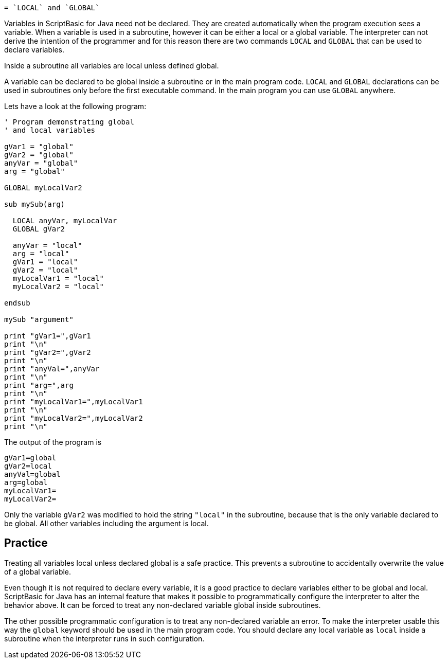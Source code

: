  = `LOCAL` and `GLOBAL`

Variables in ScriptBasic for Java need not be declared.
They are created automatically when the program execution sees a variable.
When a variable is used in a subroutine, however it can be either a local or a global variable.
The interpreter can not derive the intention of the programmer and for this reason there are two commands `LOCAL` and `GLOBAL` that can be used to declare variables.

Inside a subroutine all variables are local unless defined global.

A variable can be declared to be global inside a subroutine or in the main program code. `LOCAL`
and `GLOBAL` declarations can be used in subroutines only before the first executable command.
In the main program you can use `GLOBAL` anywhere.

Lets have a look at the following program:


[source,text]
----
' Program demonstrating global
' and local variables

gVar1 = "global"
gVar2 = "global"
anyVar = "global"
arg = "global"

GLOBAL myLocalVar2

sub mySub(arg)

  LOCAL anyVar, myLocalVar
  GLOBAL gVar2

  anyVar = "local"
  arg = "local"
  gVar1 = "local"
  gVar2 = "local"
  myLocalVar1 = "local"
  myLocalVar2 = "local"

endsub

mySub "argument"

print "gVar1=",gVar1
print "\n"
print "gVar2=",gVar2
print "\n"
print "anyVal=",anyVar
print "\n"
print "arg=",arg
print "\n"
print "myLocalVar1=",myLocalVar1
print "\n"
print "myLocalVar2=",myLocalVar2
print "\n"
----


The output of the program is


[source,text]
----
gVar1=global
gVar2=local
anyVal=global
arg=global
myLocalVar1=
myLocalVar2=

----


Only the variable `gVar2` was modified to hold the string `"local"` in the subroutine, because that is the only variable declared to be global.
All other variables including the argument is local.

== Practice

Treating all variables local unless declared global is a safe practice.
This prevents a subroutine to accidentally overwrite the value of a global variable.

Even though it is not required to declare every variable, it is a good practice to declare variables either to be global and local.
ScriptBasic for Java has an internal feature that makes it possible to programmatically configure the interpreter to alter the behavior above.
It can be forced to treat any non-declared variable global inside subroutines.

The other possible programmatic configuration is to treat any non-declared variable an error.
To make the interpreter usable this way the `global` keyword should be used in the main program code.
You should declare any local variable as `local` inside a subroutine when the interpreter runs in such configuration.
